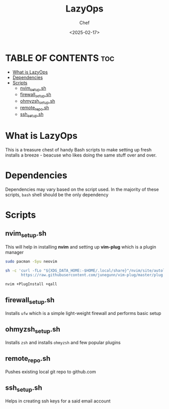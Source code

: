 #+TITLE: LazyOps
#+AUTHOR: Chef
#+DATE: <2025-02-17>
#+DESCRIPTION: contains useful bash scripts which can automate little setup stuffs
#+PROPERTY:


* TABLE OF CONTENTS :toc:
- [[#what-is-lazyops][What is LazyOps]]
- [[#dependencies][Dependencies]]
- [[#scripts][Scripts]]
  - [[#nvim_setupsh][nvim_setup.sh]]
  - [[#firewall_setupsh][firewall_setup.sh]]
  - [[#ohmyzsh_setupsh][ohmyzsh_setup.sh]]
  - [[#remote_reposh][remote_repo.sh]]
  - [[#ssh_setupsh][ssh_setup.sh]]

* What is LazyOps
This is a treasure chest of handy Bash scripts to make setting up fresh installs a breeze - beacuse who likes doing the same stuff over and over.

* Dependencies
Dependencies may vary based on the script used. In the majority of these scripts, =bash= shell should be the only dependency

* Scripts
** nvim_setup.sh
This will help in installing **nvim** and setting up **vim-plug** which is a plugin manager
#+begin_src bash
sudo pacman -Syu neovim

sh -c 'curl -fLo "${XDG_DATA_HOME:-$HOME/.local/share}"/nvim/site/autoload/plug.vim --create-dirs \
       https://raw.githubusercontent.com/junegunn/vim-plug/master/plug.vim'

nvim +PlugInstall +qall

#+end_src

** firewall_setup.sh
Installs =ufw= which is a simple light-weight firewall and performs basic setup

** ohmyzsh_setup.sh
Installs =zsh= and installs =ohmyzsh= and few popular plugins

** remote_repo.sh
Pushes existing local git repo to github.com

** ssh_setup.sh
Helps in creating ssh keys for a said email account
